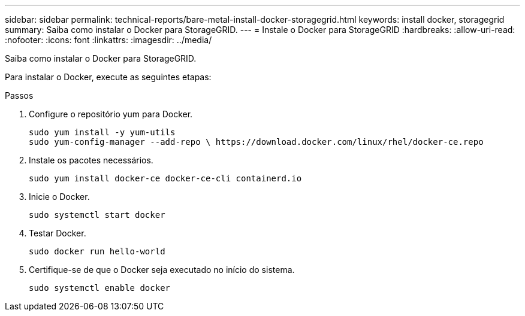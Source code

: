 ---
sidebar: sidebar 
permalink: technical-reports/bare-metal-install-docker-storagegrid.html 
keywords: install docker, storagegrid 
summary: Saiba como instalar o Docker para StorageGRID. 
---
= Instale o Docker para StorageGRID
:hardbreaks:
:allow-uri-read: 
:nofooter: 
:icons: font
:linkattrs: 
:imagesdir: ../media/


[role="lead"]
Saiba como instalar o Docker para StorageGRID.

Para instalar o Docker, execute as seguintes etapas:

.Passos
. Configure o repositório yum para Docker.
+
[listing]
----
sudo yum install -y yum-utils
sudo yum-config-manager --add-repo \ https://download.docker.com/linux/rhel/docker-ce.repo
----
. Instale os pacotes necessários.
+
[listing]
----
sudo yum install docker-ce docker-ce-cli containerd.io
----
. Inicie o Docker.
+
[listing]
----
sudo systemctl start docker
----
. Testar Docker.
+
[listing]
----
sudo docker run hello-world
----
. Certifique-se de que o Docker seja executado no início do sistema.
+
[listing]
----
sudo systemctl enable docker
----

